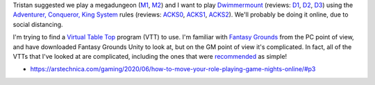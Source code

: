 Tristan suggested we play a megadungeon (M1_, M2_) and I want to play
Dwimmermount_ (reviews: D1_, D2_, D3_) using the `Adventurer,
Conqueror, King System`__ rules (reviews: ACKS0_, ACKS1_, ACKS2_).
We'll probably be doing it online, due to social distancing.

.. _M1: https://rpg.stackexchange.com/questions/1493/what-is-a-mega-dungeon
.. _M2: https://rpgmuseum.fandom.com/wiki/Megadungeon
.. _Dwimmermount: https://www.drivethrurpg.com/product/138221/Dwimmermount-ACKS-version?manufacturers_id=4277
.. _D1: http://dreamsinthelichhouse.blogspot.com/2016/01/a-review-of-dwimmermount.html
.. _D2: http://dungeonofsigns.blogspot.com/2014/08/dungeon-of-signs-reviews-dwimmermount.html
.. _D3: https://jeffro.wordpress.com/2015/01/06/dwimmermount-review-roundup/
__ https://www.drivethrurpg.com/product/99123/Adventurer-Conqueror-King-System
.. _ACKS0: http://therpgpundit.blogspot.com/2013/11/rpgpundit-reviews-adventurer-conqueror.html
.. _ACKS1: https://www.rpg.net/reviews/archive/15/15505.phtml
.. _ACKS2: http://www.autarch.co/blog/adventurer-conqueror-king-reviews

I'm trying to find a `Virtual Table Top`__ program (VTT) to use.  I'm
familiar with `Fantasy Grounds`__ from the PC point of view, and have
downloaded Fantasy Grounds Unity to look at, but on the GM point of
view it's complicated.  In fact, all of the VTTs that I've looked at
are complicated, including the ones that were recommended_ as simple! 

__ http://rpgvirtualtabletop.wikidot.com/
__ https://www.fantasygrounds.com/
.. _recommended: https://paper.dropbox.com/doc/Cyanomys-Guide-To-Playing-RPGs-Online-v2.0-Ef83ststlhPqW0LELrgye

* https://arstechnica.com/gaming/2020/06/how-to-move-your-role-playing-game-nights-online/#p3
